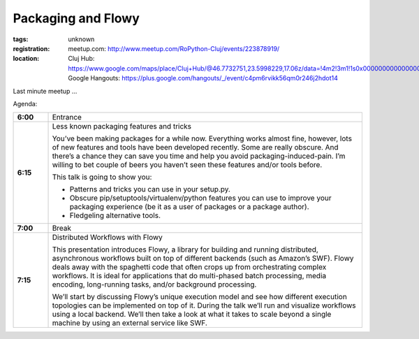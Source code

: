 ﻿Packaging and Flowy
###################

:tags: unknown
:registration:
    meetup.com: http://www.meetup.com/RoPython-Cluj/events/223878919/
:location:
    Cluj Hub: https://www.google.com/maps/place/Cluj+Hub/@46.7732751,23.5998229,17.06z/data=!4m2!3m1!1s0x0000000000000000:0x877151207ad02321
    Google Hangouts: https://plus.google.com/hangouts/_/event/c4pm6rvikk56qm0r246j2hdot14

Last minute meetup ...

Agenda:

.. list-table::
    :stub-columns: 1
    :widths: 10 90

    - - 6:00
      - Entrance
    - - 6:15
      - Less known packaging features and tricks

        You’ve been making packages for a while now. Everything works almost fine, however, lots of new features and tools have been developed recently. Some are really obscure. And there’s a chance they can save you time and help you avoid packaging-induced-pain. I’m willing to bet couple of beers you haven’t seen these features and/or tools before.

        This talk is going to show you:

        * Patterns and tricks you can use in your setup.py.
        * Obscure pip/setuptools/virtualenv/python features you can use to improve your packaging experience (be it as a user of packages or a package author).
        * Fledgeling alternative tools.

    - - 7:00
      - Break

    - - 7:15
      - Distributed Workflows with Flowy

        This presentation introduces Flowy, a library for building and running distributed, asynchronous workflows built on top of different backends (such as Amazon’s SWF). Flowy deals away with the spaghetti code that often crops up from orchestrating complex workflows. It is ideal for applications that do multi-phased batch processing, media encoding, long-running tasks, and/or background processing.

        We’ll start by discussing Flowy’s unique execution model and see how different execution topologies can be implemented on top of it. During the talk we’ll run and visualize workflows using a local backend. We’ll then take a look at what it takes to scale beyond a single machine by using an external service like SWF.
